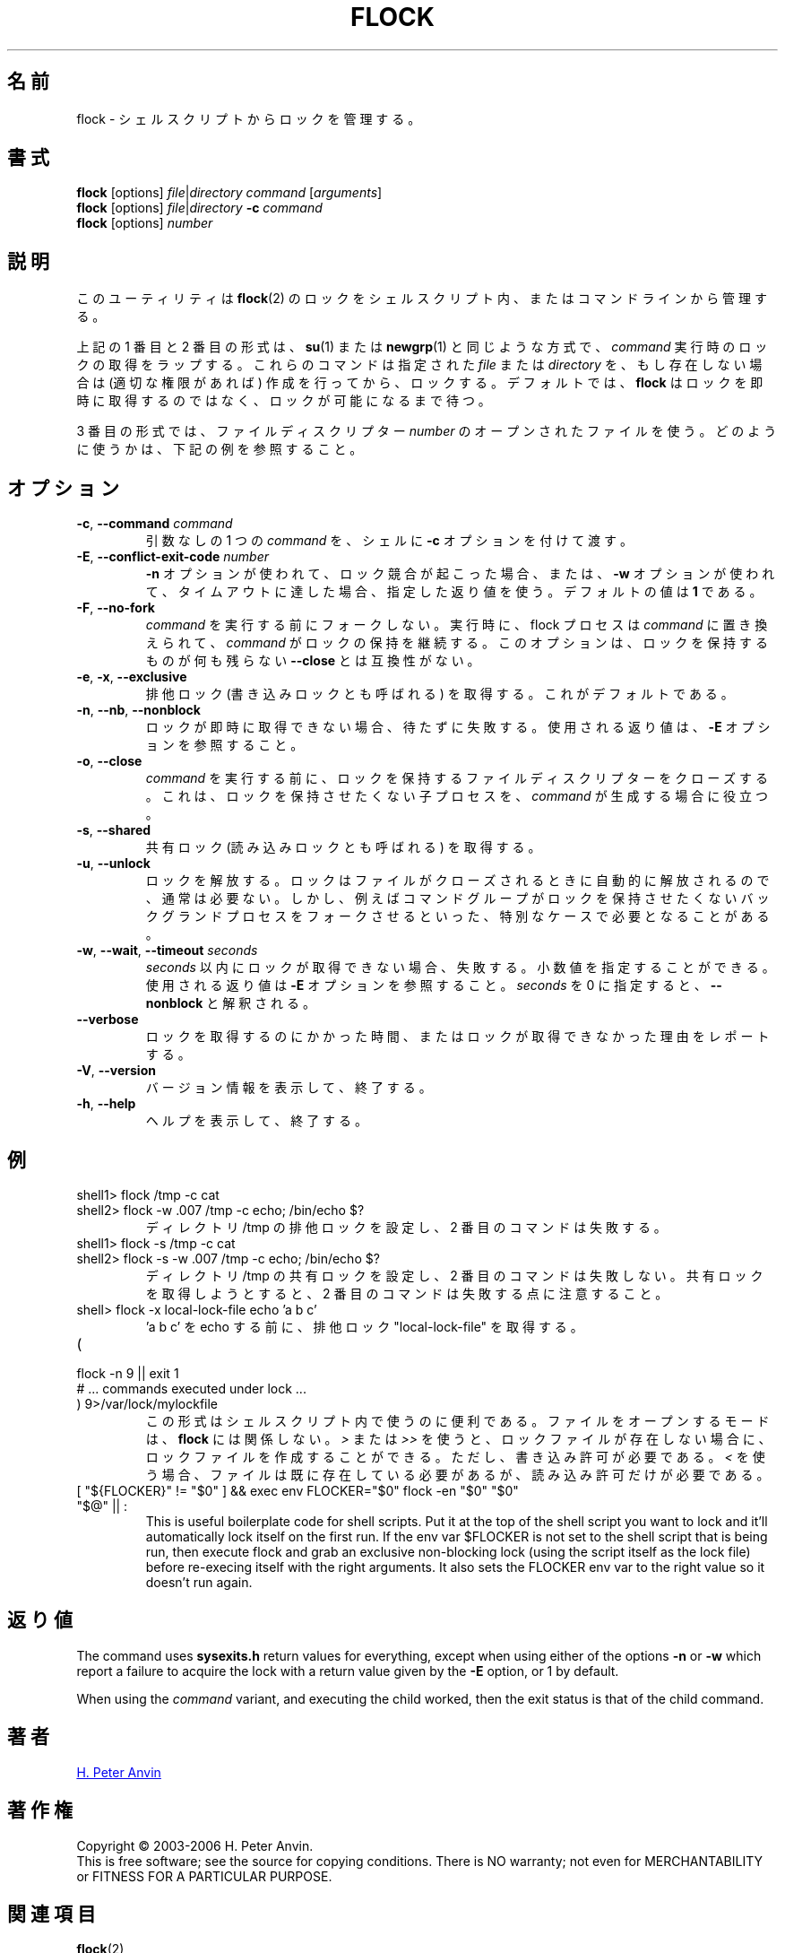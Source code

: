 .\" -----------------------------------------------------------------------
.\"
.\"   Copyright 2003-2006 H. Peter Anvin - All Rights Reserved
.\"
.\"   Permission is hereby granted, free of charge, to any person
.\"   obtaining a copy of this software and associated documentation
.\"   files (the "Software"), to deal in the Software without
.\"   restriction, including without limitation the rights to use,
.\"   copy, modify, merge, publish, distribute, sublicense, and/or
.\"   sell copies of the Software, and to permit persons to whom
.\"   the Software is furnished to do so, subject to the following
.\"   conditions:
.\"
.\"   The above copyright notice and this permission notice shall
.\"   be included in all copies or substantial portions of the Software.
.\"
.\"   THE SOFTWARE IS PROVIDED "AS IS", WITHOUT WARRANTY OF ANY KIND,
.\"   EXPRESS OR IMPLIED, INCLUDING BUT NOT LIMITED TO THE WARRANTIES
.\"   OF MERCHANTABILITY, FITNESS FOR A PARTICULAR PURPOSE AND
.\"   NONINFRINGEMENT. IN NO EVENT SHALL THE AUTHORS OR COPYRIGHT
.\"   HOLDERS BE LIABLE FOR ANY CLAIM, DAMAGES OR OTHER LIABILITY,
.\"   WHETHER IN AN ACTION OF CONTRACT, TORT OR OTHERWISE, ARISING
.\"   FROM, OUT OF OR IN CONNECTION WITH THE SOFTWARE OR THE USE OR
.\"   OTHER DEALINGS IN THE SOFTWARE.
.\"
.\" -----------------------------------------------------------------------
.TH FLOCK 1 "July 2014" "util-linux" "User Commands"
.\"O .SH NAME
.SH 名前
.\"O flock \- manage locks from shell scripts
flock \- シェルスクリプトからロックを管理する。
.\"O .SH SYNOPSIS
.SH 書式
.B flock
[options]
.IR file | "directory command " [ arguments ]
.br
.B flock
[options]
.IR file | directory
.BI \-c " command"
.br
.B flock
.RI [options] " number"
.\"O .SH DESCRIPTION
.SH 説明
.PP
.\"O This utility manages
.\"O .BR flock (2)
.\"O locks from within shell scripts or from the command line.
このユーティリティは
.BR flock (2)
のロックをシェルスクリプト内、またはコマンドラインから管理する。
.PP
.\"O The first and second of the above forms wrap the lock around the execution of a
.\"O .IR command ,
.\"O in a manner similar to
.\"O .BR su (1)
.\"O or
.\"O .BR newgrp (1).
上記の 1 番目と 2 番目の形式は、
.BR su (1)
または
.BR newgrp (1)
と同じような方式で、
.I command
実行時のロックの取得をラップする。
.\"O They lock a specified \fIfile\fR or \fIdirectory\fR, which is created (assuming
.\"O appropriate permissions) if it does not already exist.  By default, if the
.\"O lock cannot be immediately acquired,
.\"O .B flock
.\"O waits until the lock is available.
これらのコマンドは指定された \fIfile\fR または \fIdirectory\fR を、
もし存在しない場合は (適切な権限があれば) 作成を行ってから、ロックする。
デフォルトでは、
.B flock
はロックを即時に取得するのではなく、ロックが可能になるまで待つ。
.PP
.\"O The third form uses an open file by its file descriptor \fInumber\fR.
3 番目の形式では、ファイルディスクリプター \fInumber\fR の
オープンされたファイルを使う。
.\"O See the examples below for how that can be used.
どのように使うかは、下記の例を参照すること。
.\"O .SH OPTIONS
.SH オプション
.TP
.BR \-c , " \-\-command " \fIcommand
.\"O Pass a single \fIcommand\fR, without arguments, to the shell with
.\"O .BR \-c .
引数なしの 1 つの \fIcommand\fR を、シェルに
.B \-c
オプションを付けて渡す。
.TP
.BR \-E , " \-\-conflict\-exit\-code " \fInumber
.\"O The exit code used when the \fB\-n\fP option is in use, and the
.\"O conflicting lock exists, or the \fB\-w\fP option is in use,
.\"O and the timeout is reached.  The default value is \fB1\fR.
\fB\-n\fP オプションが使われて、ロック競合が起こった場合、
または、\fB\-w\fP オプションが使われて、タイムアウトに達した場合、
指定した返り値を使う。
デフォルトの値は \fB1\fR である。
.TP
.BR \-F , " \-\-no\-fork"
.\"O Do not fork before executing
.\"O .IR command .
.I command
を実行する前にフォークしない。
.\"O Upon execution the flock process is replaced by
.\"O .I command
.\"O which continues to hold the lock. This option is incompatible with
.\"O \fB\-\-close\fR as there would otherwise be nothing left to hold the lock.
実行時に、flock プロセスは
.I command
に置き換えられて、
.I command
がロックの保持を継続する。
このオプションは、ロックを保持するものが何も残らない
\fB\-\-close\fR とは互換性がない。
.TP
.BR \-e , " \-x" , " \-\-exclusive"
.\"O Obtain an exclusive lock, sometimes called a write lock.  This is the
.\"O default.
排他ロック (書き込みロックとも呼ばれる) を取得する。
これがデフォルトである。
.TP
.BR \-n , " \-\-nb" , " \-\-nonblock"
.\"O Fail rather than wait if the lock cannot be
.\"O immediately acquired.
ロックが即時に取得できない場合、待たずに失敗する。
.\"O See the
.\"O .B \-E
.\"O option for the exit code used.
使用される返り値は、
.B \-E
オプションを参照すること。
.TP
.BR \-o , " \-\-close"
.\"O Close the file descriptor on which the lock is held before executing
.\"O .IR command .
.I command
を実行する前に、ロックを保持するファイルディスクリプターを
クローズする。
.\"O This is useful if
.\"O .I command
.\"O spawns a child process which should not be holding the lock.
これは、ロックを保持させたくない子プロセスを、
.I command
が生成する場合に役立つ。
.TP
.BR \-s , " \-\-shared"
.\"O Obtain a shared lock, sometimes called a read lock.
共有ロック (読み込みロックとも呼ばれる) を取得する。
.TP
.BR \-u , " \-\-unlock"
.\"O Drop a lock.  This is usually not required, since a lock is automatically
.\"O dropped when the file is closed.  However, it may be required in special
.\"O cases, for example if the enclosed command group may have forked a background
.\"O process which should not be holding the lock.
ロックを解放する。
ロックはファイルがクローズされるときに自動的に解放されるので、
通常は必要ない。
しかし、例えばコマンドグループがロックを保持させたくない
バックグランドプロセスをフォークさせるといった、特別なケースで
必要となることがある。
.TP
.BR \-w , " \-\-wait" , " \-\-timeout " \fIseconds
.\"O Fail if the lock cannot be acquired within
.\"O .IR seconds .
.I seconds
以内にロックが取得できない場合、失敗する。
.\"O Decimal fractional values are allowed.
小数値を指定することができる。
.\"O See the
.\"O .B \-E
.\"O option for the exit code used. The zero number of
.\"O .I seconds
.\"O is interpreted as \fB\-\-nonblock\fR.
使用される返り値は
.B \-E
オプションを参照すること。
.I seconds
を 0 に指定すると、\fB\-\-nonblock\fR と解釈される。
.TP
.B \-\-verbose
.\"O Report how long it took to acquire the lock, or why the lock could not be
.\"O obtained.
ロックを取得するのにかかった時間、またはロックが取得できなかった
理由をレポートする。
.TP
.BR \-V , " \-\-version"
.\"O Display version information and exit.
バージョン情報を表示して、終了する。
.TP
.BR \-h , " \-\-help"
.\"O Display help text and exit.
ヘルプを表示して、終了する。
.\"O .SH EXAMPLES
.SH 例
.TP
shell1> flock /tmp -c cat
.TQ
shell2> flock -w .007 /tmp -c echo; /bin/echo $?
.\"O Set exclusive lock to directory /tmp and the second command will fail.
ディレクトリ /tmp の排他ロックを設定し、2 番目のコマンドは失敗する。
.TP
shell1> flock -s /tmp -c cat
.TQ
shell2> flock -s -w .007 /tmp -c echo; /bin/echo $?
.\"O Set shared lock to directory /tmp and the second command will not fail.
ディレクトリ /tmp の共有ロックを設定し、2 番目のコマンドは失敗しない。
.\"O Notice that attempting to get exclusive lock with second command would fail.
共有ロックを取得しようとすると、2 番目のコマンドは失敗する点に注意すること。
.TP
shell> flock -x local-lock-file echo 'a b c'
.\"O Grab the exclusive lock "local-lock-file" before running echo with 'a b c'.
\&'a b c' を echo する前に、排他ロック "local-lock-file" を取得する。
.TP
(
.TQ
  flock -n 9 || exit 1
.TQ
  # ... commands executed under lock ...
.TQ
) 9>/var/lock/mylockfile
.\"O The form is convenient inside shell scripts.  The mode used to open the file
.\"O doesn't matter to
.\"O .BR flock ;
.\"O using
.\"O .I >
.\"O or
.\"O .I >>
.\"O allows the lockfile to be created if it does not already exist, however,
.\"O write permission is required.  Using
.\"O .I <
.\"O requires that the file already exists but only read permission is required.
この形式はシェルスクリプト内で使うのに便利である。
ファイルをオープンするモードは、
.B flock
には関係しない。
.I >
または
.I >>
を使うと、ロックファイルが存在しない場合に、
ロックファイルを作成することができる。
ただし、書き込み許可が必要である。
.I <
を使う場合、ファイルは既に存在している必要があるが、
読み込み許可だけが必要である。
.TP
[ "${FLOCKER}" != "$0" ] && exec env FLOCKER="$0" flock -en "$0" "$0" "$@" || :
This is useful boilerplate code for shell scripts.  Put it at the top of the
shell script you want to lock and it'll automatically lock itself on the first
run.  If the env var $FLOCKER is not set to the shell script that is being run,
then execute flock and grab an exclusive non-blocking lock (using the script
itself as the lock file) before re-execing itself with the right arguments.  It
also sets the FLOCKER env var to the right value so it doesn't run again.
.\"O .SH "EXIT STATUS"
.SH 返り値
The command uses
.B sysexits.h
return values for everything, except when using either of the options
.B \-n
or
.B \-w
which report a failure to acquire the lock with a return value given by the
.B \-E
option, or 1 by default.
.PP
When using the \fIcommand\fR variant, and executing the child worked, then
the exit status is that of the child command.
.\"O .SH AUTHOR
.SH 著者
.UR hpa@zytor.com
H. Peter Anvin
.UE
.\"O .SH COPYRIGHT
.SH 著作権
Copyright \(co 2003\-2006 H. Peter Anvin.
.br
This is free software; see the source for copying conditions.  There is NO
warranty; not even for MERCHANTABILITY or FITNESS FOR A PARTICULAR PURPOSE.
.\"O .SH "SEE ALSO"
.SH 関連項目
.BR flock (2)
.\"O .SH AVAILABILITY
.SH 入手方法
.\"O The flock command is part of the util-linux package and is available from
.\"O .UR https://\:www.kernel.org\:/pub\:/linux\:/utils\:/util-linux/
.\"O Linux Kernel Archive
.\"O .UE .
flock コマンドは、util-linux パッケージの一部であり、
.UR https://\:www.kernel.org\:/pub\:/linux\:/utils\:/util-linux/
Linux Kernel Archive
.UE
から入手できる。

